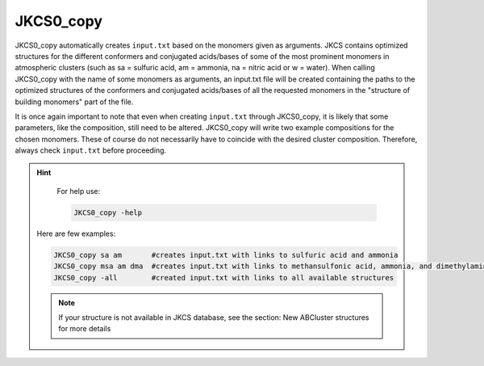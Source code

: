 ==========
JKCS0_copy
==========

JKCS0_copy automatically creates ``input.txt`` based on the monomers given as arguments.
JKCS contains optimized structures for the different conformers and conjugated acids/bases of some
of the most prominent monomers in atmospheric clusters (such as sa = sulfuric acid, am = ammonia, na = nitric acid
or w = water). When calling JKCS0_copy with the name of some monomers as arguments, an input.txt
file will be created containing the paths to the optimized structures of the conformers and conjugated
acids/bases of all the requested monomers in the "structure of building monomers" part of the file.

It is once again important to note that even when creating ``input.txt`` through JKCS0_copy,
it is likely that some parameters, like the composition, still need to be altered. JKCS0_copy will
write two example compositions for the chosen monomers. These of course do not necessarily have
to coincide with the desired cluster composition. Therefore, always check ``input.txt`` before
proceeding.

.. hint::

    For help use:
    
    .. code:: bash
    
       JKCS0_copy -help
       
 Here are few examples:
 
 .. code:: bash
 
    JKCS0_copy sa am       #creates input.txt with links to sulfuric acid and ammonia
    JKCS0_copy msa am dma  #creates input.txt with links to methansulfonic acid, ammonia, and dimethylamine
    JKCS0_copy -all        #created input.txt with links to all available structures
    
 .. note::
 
    If your structure is not available in JKCS database, see the section: New ABCluster structures for more details
    
